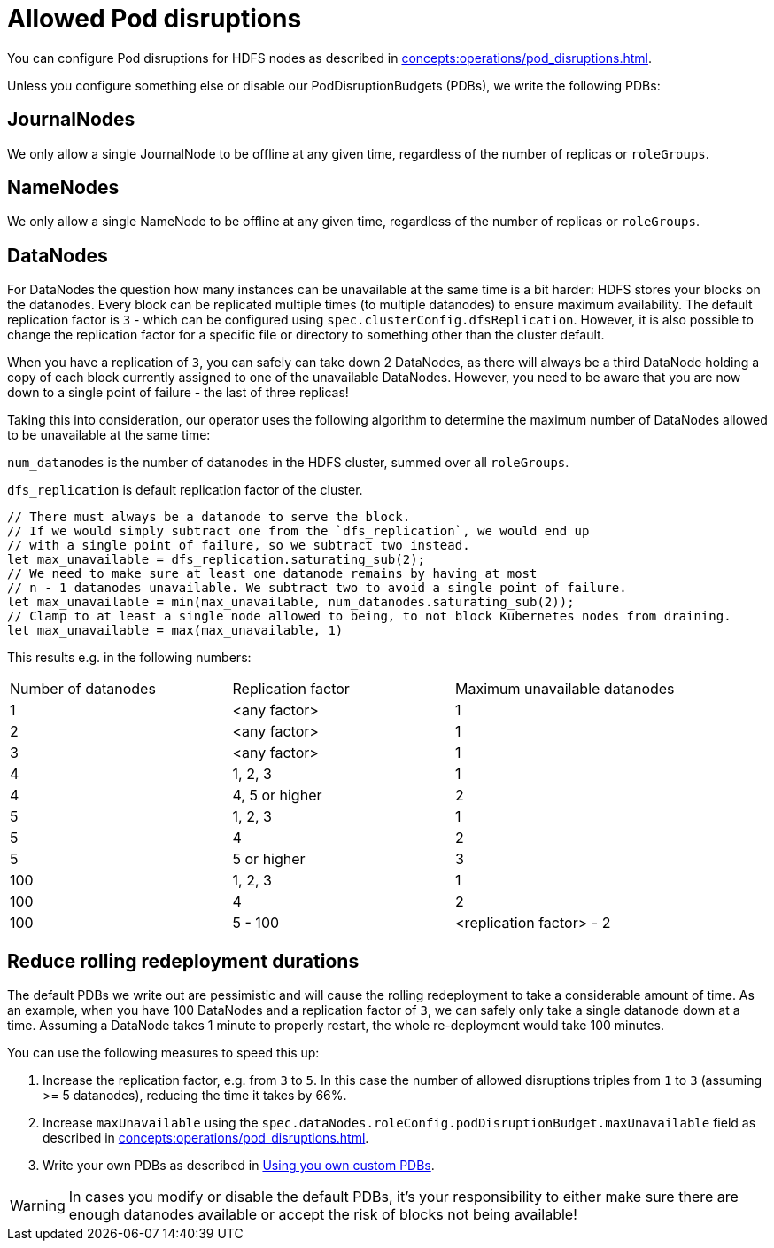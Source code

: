 
= Allowed Pod disruptions

You can configure Pod disruptions for HDFS nodes as described in xref:concepts:operations/pod_disruptions.adoc[].

Unless you configure something else or disable our PodDisruptionBudgets (PDBs), we write the following PDBs:

== JournalNodes
We only allow a single JournalNode to be offline at any given time, regardless of the number of replicas or `roleGroups`.

== NameNodes
We only allow a single NameNode to be offline at any given time, regardless of the number of replicas or `roleGroups`.

== DataNodes
For DataNodes the question how many instances can be unavailable at the same time is a bit harder:
HDFS stores your blocks on the datanodes.
Every block can be replicated multiple times (to multiple datanodes) to ensure maximum availability.
The default replication factor is `3` - which can be configured using `spec.clusterConfig.dfsReplication`. However, it is also possible to change the replication factor for a specific file or directory to something other than the cluster default.

When you have a replication of `3`, you can safely can take down 2 DataNodes, as there will always be a third DataNode holding a copy of each block currently assigned to one of the unavailable DataNodes.
However, you need to be aware that you are now down to a single point of failure - the last of three replicas!

Taking this into consideration, our operator uses the following algorithm to determine the maximum number of DataNodes allowed to be unavailable at the same time:

`num_datanodes` is the number of datanodes in the HDFS cluster, summed over all `roleGroups`.

`dfs_replication` is default replication factor of the cluster.

[source,rust]
----
// There must always be a datanode to serve the block.
// If we would simply subtract one from the `dfs_replication`, we would end up
// with a single point of failure, so we subtract two instead.
let max_unavailable = dfs_replication.saturating_sub(2);
// We need to make sure at least one datanode remains by having at most
// n - 1 datanodes unavailable. We subtract two to avoid a single point of failure.
let max_unavailable = min(max_unavailable, num_datanodes.saturating_sub(2));
// Clamp to at least a single node allowed to being, to not block Kubernetes nodes from draining.
let max_unavailable = max(max_unavailable, 1)
----

This results e.g. in the following numbers:

[cols="1,1,1"]
|===
|Number of datanodes
|Replication factor
|Maximum unavailable datanodes

|1
|<any factor>
|1

|2
|<any factor>
|1

|3
|<any factor>
|1

|4
|1, 2, 3
|1

|4
|4, 5 or higher
|2

|5
|1, 2, 3
|1

|5
|4
|2

|5
|5 or higher
|3

|100
|1, 2, 3
|1

|100
|4
|2

|100
|5 - 100
|<replication factor> - 2


|===

== Reduce rolling redeployment durations
The default PDBs we write out are pessimistic and will cause the rolling redeployment to take a considerable amount of time.
As an example, when you have 100 DataNodes and a replication factor of `3`, we can safely only take a single datanode down at a time. Assuming a DataNode takes 1 minute to properly restart, the whole re-deployment would take 100 minutes.

You can use the following measures to speed this up:

1. Increase the replication factor, e.g. from `3` to `5`. In this case the number of allowed disruptions triples from `1` to `3` (assuming >= 5 datanodes), reducing the time it takes by 66%.
2. Increase `maxUnavailable` using the `spec.dataNodes.roleConfig.podDisruptionBudget.maxUnavailable` field as described in xref:concepts:operations/pod_disruptions.adoc[].
3. Write your own PDBs as described in xref:concepts:operations/pod_disruptions.adoc#_using_you_own_custom_pdbs[Using you own custom PDBs].

WARNING: In cases you modify or disable the default PDBs, it's your responsibility to either make sure there are enough datanodes available or accept the risk of blocks not being available!
